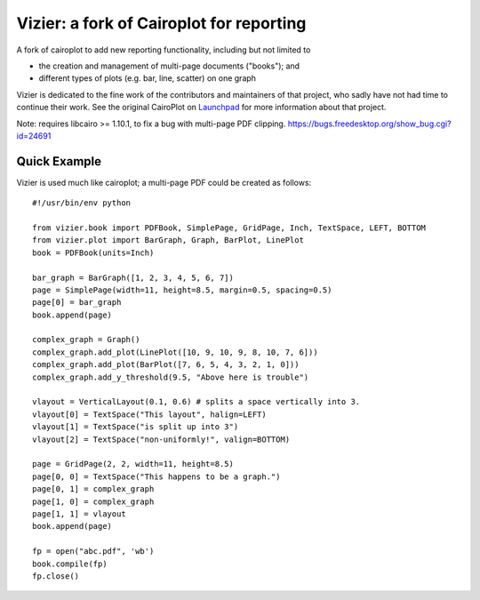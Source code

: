 =========================================
Vizier: a fork of Cairoplot for reporting
=========================================

A fork of cairoplot to add new reporting functionality, including but not
limited to

* the creation and management of multi-page documents ("books"); and
* different types of plots (e.g. bar, line, scatter) on one graph

Vizier is dedicated to the fine work of the contributors and maintainers of
that project, who sadly have not had time to continue their work. See the
original CairoPlot on `Launchpad <https://launchpad.net/cairoplot>`_ for
more information about that project.

Note: requires libcairo >= 1.10.1, to fix a bug with multi-page PDF clipping.
https://bugs.freedesktop.org/show_bug.cgi?id=24691

Quick Example
=============

Vizier is used much like cairoplot; a multi-page PDF could be created as
follows::

    #!/usr/bin/env python

    from vizier.book import PDFBook, SimplePage, GridPage, Inch, TextSpace, LEFT, BOTTOM
    from vizier.plot import BarGraph, Graph, BarPlot, LinePlot
    book = PDFBook(units=Inch)

    bar_graph = BarGraph([1, 2, 3, 4, 5, 6, 7])
    page = SimplePage(width=11, height=8.5, margin=0.5, spacing=0.5)
    page[0] = bar_graph
    book.append(page)
    
    complex_graph = Graph()
    complex_graph.add_plot(LinePlot([10, 9, 10, 9, 8, 10, 7, 6]))
    complex_graph.add_plot(BarPlot([7, 6, 5, 4, 3, 2, 1, 0]))
    complex_graph.add_y_threshold(9.5, "Above here is trouble")
    
    vlayout = VerticalLayout(0.1, 0.6) # splits a space vertically into 3.
    vlayout[0] = TextSpace("This layout", halign=LEFT)
    vlayout[1] = TextSpace("is split up into 3")
    vlayout[2] = TextSpace("non-uniformly!", valign=BOTTOM)
    
    page = GridPage(2, 2, width=11, height=8.5)
    page[0, 0] = TextSpace("This happens to be a graph.") 
    page[0, 1] = complex_graph
    page[1, 0] = complex_graph
    page[1, 1] = vlayout
    book.append(page)
    
    fp = open("abc.pdf", 'wb')
    book.compile(fp)    
    fp.close()        

